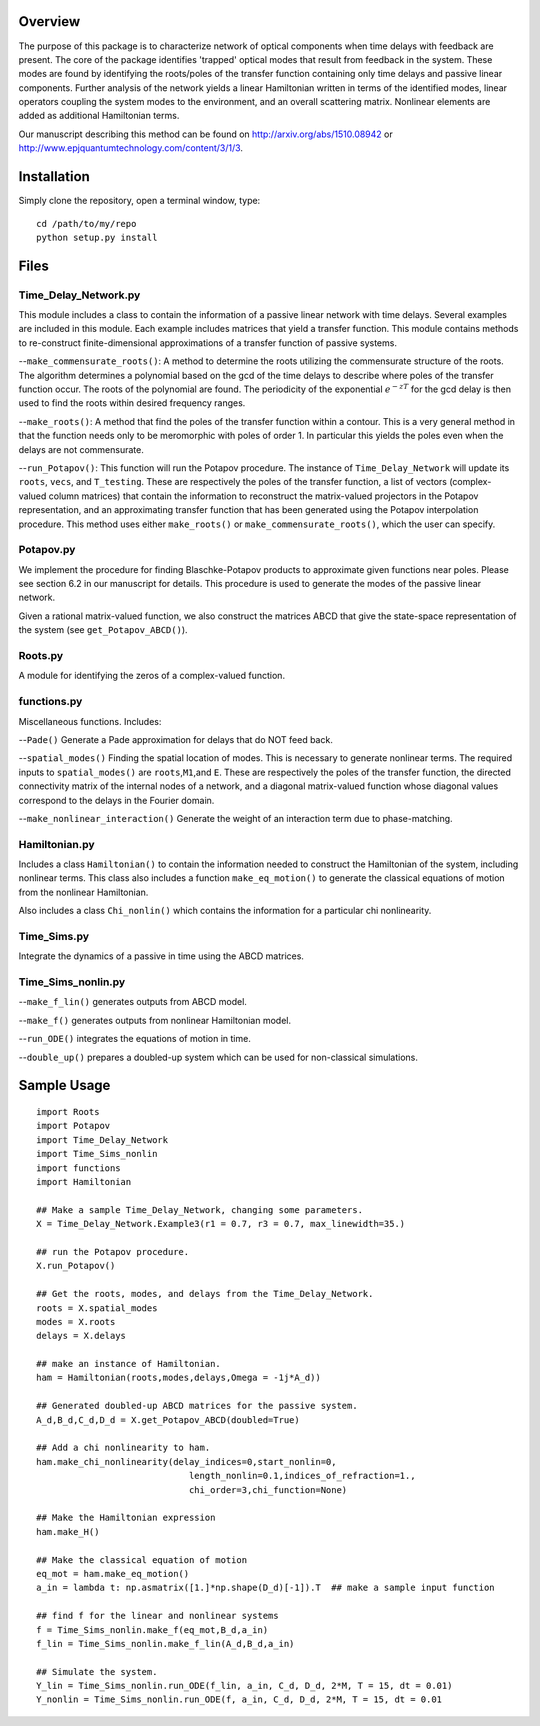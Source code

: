 Overview
--------

The purpose of this package is to characterize network of optical
components when time delays with feedback are present. The core of the
package identifies 'trapped' optical modes that result from feedback in
the system. These modes are found by identifying the roots/poles of the
transfer function containing only time delays and passive linear
components. Further analysis of the network yields a linear Hamiltonian
written in terms of the identified modes, linear operators coupling the
system modes to the environment, and an overall scattering matrix.
Nonlinear elements are added as additional Hamiltonian terms.

Our manuscript describing this method can be found on
http://arxiv.org/abs/1510.08942 or
http://www.epjquantumtechnology.com/content/3/1/3.

Installation
------------

Simply clone the repository, open a terminal window, type:

::

    cd /path/to/my/repo
    python setup.py install

Files
-----

Time\_Delay\_Network.py
~~~~~~~~~~~~~~~~~~~~~~~

This module includes a class to contain the information of a passive
linear network with time delays. Several examples are included in this
module. Each example includes matrices that yield a transfer function.
This module contains methods to re-construct finite-dimensional
approximations of a transfer function of passive systems.

--``make_commensurate_roots()``: A method to determine the roots utilizing
the commensurate structure of the roots. The algorithm determines a polynomial
based on the gcd of the time delays to describe where poles of the transfer
function occur. The roots of the polynomial are found. The periodicity of the
exponential :math:`e^{-zT}` for the gcd delay is then used to find the roots
within desired frequency ranges.

--``make_roots()``: A method that find the poles of the transfer function within
a contour. This is a very general method in that the function needs only to be
meromorphic with poles of order 1. In particular this yields the poles even
when the delays are not commensurate.

--``run_Potapov()``: This function will run the Potapov procedure. The
instance of ``Time_Delay_Network`` will update its ``roots``, ``vecs``,
and ``T_testing``. These are respectively the poles of the transfer
function, a list of vectors (complex-valued column matrices) that
contain the information to reconstruct the matrix-valued projectors in
the Potapov representation, and an approximating transfer function that
has been generated using the Potapov interpolation procedure.
This method uses either ``make_roots()`` or ``make_commensurate_roots()``, which
the user can specify.

Potapov.py
~~~~~~~~~~

We implement the procedure for finding Blaschke-Potapov products to
approximate given functions near poles. Please see section 6.2 in our
manuscript for details. This procedure is used to generate the modes of
the passive linear network.

Given a rational matrix-valued function, we also construct the matrices
ABCD that give the state-space representation of the system (see
``get_Potapov_ABCD()``).

Roots.py
~~~~~~~~

A module for identifying the zeros of a complex-valued function.

functions.py
~~~~~~~~~~~~

Miscellaneous functions. Includes:

--``Pade()`` Generate a Pade approximation for delays that do NOT feed
back.

--``spatial_modes()`` Finding the spatial location of modes. This is
necessary to generate nonlinear terms. The required inputs to
``spatial_modes()`` are ``roots``,\ ``M1``,and ``E``. These are
respectively the poles of the transfer function, the directed
connectivity matrix of the internal nodes of a network, and a diagonal
matrix-valued function whose diagonal values correspond to the delays in
the Fourier domain.

--``make_nonlinear_interaction()`` Generate the weight of an interaction
term due to phase-matching.

Hamiltonian.py
~~~~~~~~~~~~~~

Includes a class ``Hamiltonian()`` to contain the information needed to
construct the Hamiltonian of the system, including nonlinear terms. This
class also includes a function ``make_eq_motion()`` to generate the
classical equations of motion from the nonlinear Hamiltonian.

Also includes a class ``Chi_nonlin()`` which contains the information
for a particular chi nonlinearity.

Time\_Sims.py
~~~~~~~~~~~~~

Integrate the dynamics of a passive in time using the ABCD matrices.

Time\_Sims\_nonlin.py
~~~~~~~~~~~~~~~~~~~~~

--``make_f_lin()`` generates outputs from ABCD model.

--``make_f()`` generates outputs from nonlinear Hamiltonian model.

--``run_ODE()`` integrates the equations of motion in time.

--``double_up()`` prepares a doubled-up system which can be used for
non-classical simulations.

Sample Usage
------------

::

    import Roots
    import Potapov
    import Time_Delay_Network
    import Time_Sims_nonlin
    import functions
    import Hamiltonian

    ## Make a sample Time_Delay_Network, changing some parameters.
    X = Time_Delay_Network.Example3(r1 = 0.7, r3 = 0.7, max_linewidth=35.)

    ## run the Potapov procedure.
    X.run_Potapov()

    ## Get the roots, modes, and delays from the Time_Delay_Network.
    roots = X.spatial_modes
    modes = X.roots
    delays = X.delays

    ## make an instance of Hamiltonian.
    ham = Hamiltonian(roots,modes,delays,Omega = -1j*A_d))

    ## Generated doubled-up ABCD matrices for the passive system.
    A_d,B_d,C_d,D_d = X.get_Potapov_ABCD(doubled=True)

    ## Add a chi nonlinearity to ham.
    ham.make_chi_nonlinearity(delay_indices=0,start_nonlin=0,
                                 length_nonlin=0.1,indices_of_refraction=1.,
                                 chi_order=3,chi_function=None)

    ## Make the Hamiltonian expression
    ham.make_H()

    ## Make the classical equation of motion
    eq_mot = ham.make_eq_motion()
    a_in = lambda t: np.asmatrix([1.]*np.shape(D_d)[-1]).T  ## make a sample input function

    ## find f for the linear and nonlinear systems
    f = Time_Sims_nonlin.make_f(eq_mot,B_d,a_in)
    f_lin = Time_Sims_nonlin.make_f_lin(A_d,B_d,a_in)

    ## Simulate the system.
    Y_lin = Time_Sims_nonlin.run_ODE(f_lin, a_in, C_d, D_d, 2*M, T = 15, dt = 0.01)
    Y_nonlin = Time_Sims_nonlin.run_ODE(f, a_in, C_d, D_d, 2*M, T = 15, dt = 0.01
